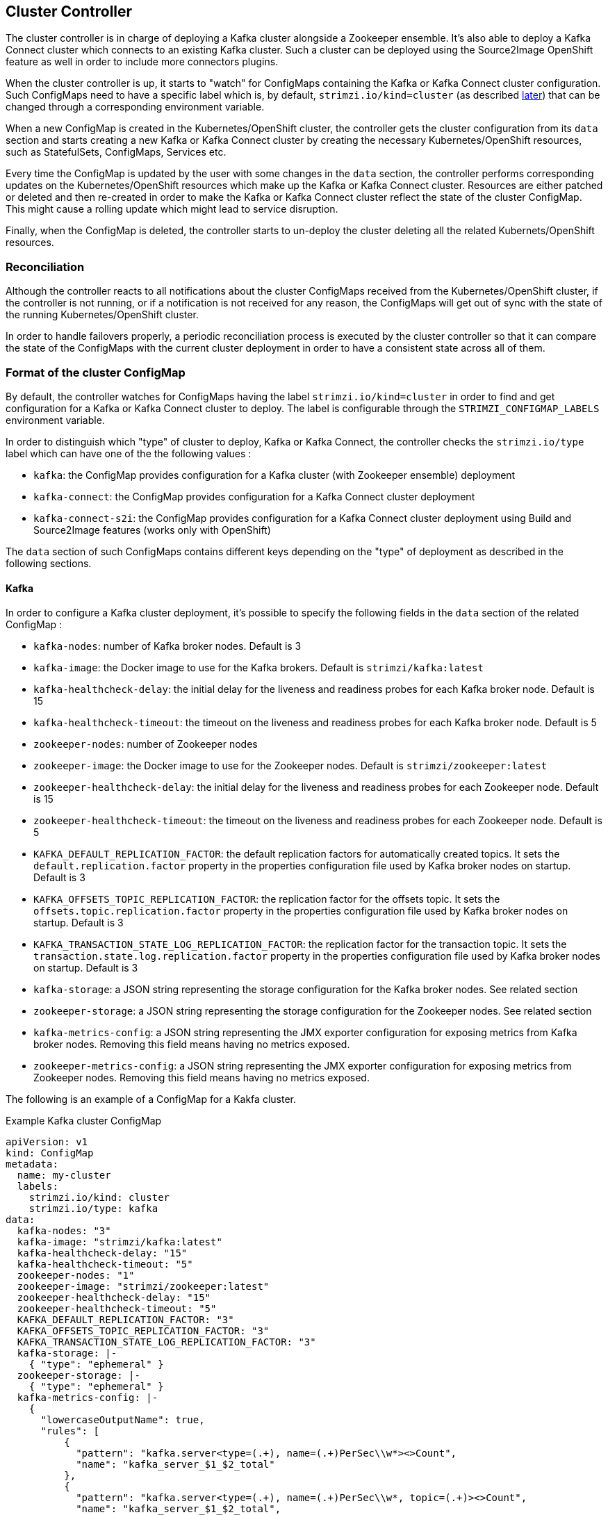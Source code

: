 == Cluster Controller

The cluster controller is in charge of deploying a Kafka cluster alongside a Zookeeper ensemble. It's also able to deploy a
Kafka Connect cluster which connects to an existing Kafka cluster. Such a cluster can be deployed using the Source2Image OpenShift
feature as well in order to include more connectors plugins.

When the cluster controller is up, it starts to "watch" for ConfigMaps containing the Kafka or Kafka Connect
cluster configuration. Such ConfigMaps need to have a specific label which is, by default, `strimzi.io/kind=cluster`
(as described <<Format of the cluster ConfigMap,later>>) that can be changed through a corresponding environment variable.

When a new ConfigMap is created in the Kubernetes/OpenShift cluster, the controller gets the cluster configuration from
its `data` section and starts creating a new Kafka or Kafka Connect cluster by creating the necessary Kubernetes/OpenShift
resources, such as StatefulSets, ConfigMaps, Services etc.

Every time the ConfigMap is updated by the user with some changes in the `data` section, the controller performs corresponding
updates on the Kubernetes/OpenShift resources which make up the Kafka or Kafka Connect cluster. Resources are either patched
or deleted and then re-created in order to make the Kafka or Kafka Connect cluster reflect the state of the cluster ConfigMap.
This might cause a rolling update which might lead to service disruption.

Finally, when the ConfigMap is deleted, the controller starts to un-deploy the cluster deleting all the related Kubernets/OpenShift
resources.

=== Reconciliation

Although the controller reacts to all notifications about the cluster ConfigMaps received from the Kubernetes/OpenShift cluster,
if the controller is not running, or if a notification is not received for any reason, the ConfigMaps will get out of sync
with the state of the running Kubernetes/OpenShift cluster.

In order to handle failovers properly, a periodic reconciliation process is executed by the cluster controller so
that it can compare the state of the ConfigMaps with the current cluster deployment in order to have
a consistent state across all of them.

[[config_map_details]]
=== Format of the cluster ConfigMap

By default, the controller watches for ConfigMaps having the label `strimzi.io/kind=cluster` in order to find and get
configuration for a Kafka or Kafka Connect cluster to deploy. The label is configurable through the `STRIMZI_CONFIGMAP_LABELS` 
environment variable.

In order to distinguish which "type" of cluster to deploy, Kafka or Kafka Connect, the controller checks the
`strimzi.io/type` label which can have one of the the following values :

* `kafka`: the ConfigMap provides configuration for a Kafka cluster (with Zookeeper ensemble) deployment
* `kafka-connect`: the ConfigMap provides configuration for a Kafka Connect cluster deployment
* `kafka-connect-s2i`: the ConfigMap provides configuration for a Kafka Connect cluster deployment using Build and Source2Image
features (works only with OpenShift)

The `data` section of such ConfigMaps contains different keys depending on the "type" of deployment as described in the 
following sections.

[[kafka_config_map_details]]
==== Kafka

In order to configure a Kafka cluster deployment, it's possible to specify the following fields in the `data` section of 
the related ConfigMap :

* `kafka-nodes`: number of Kafka broker nodes. Default is 3
* `kafka-image`: the Docker image to use for the Kafka brokers. Default is `strimzi/kafka:latest`
* `kafka-healthcheck-delay`: the initial delay for the liveness and readiness probes for each Kafka broker node. Default is 15
* `kafka-healthcheck-timeout`: the timeout on the liveness and readiness probes for each Kafka broker node. Default is 5
* `zookeeper-nodes`: number of Zookeeper nodes
* `zookeeper-image`: the Docker image to use for the Zookeeper nodes. Default is `strimzi/zookeeper:latest`
* `zookeeper-healthcheck-delay`: the initial delay for the liveness and readiness probes for each Zookeeper node. Default is 15
* `zookeeper-healthcheck-timeout`: the timeout on the liveness and readiness probes for each Zookeeper node. Default is 5
* `KAFKA_DEFAULT_REPLICATION_FACTOR`: the default replication factors for automatically created topics. It sets the 
`default.replication.factor` property in the properties configuration file used by Kafka broker nodes on startup. Default is 3
* `KAFKA_OFFSETS_TOPIC_REPLICATION_FACTOR`: the replication factor for the offsets topic. It sets the  
`offsets.topic.replication.factor` property in the properties configuration file used by Kafka broker nodes on startup. Default is 3
* `KAFKA_TRANSACTION_STATE_LOG_REPLICATION_FACTOR`: the replication factor for the transaction topic. It sets the 
`transaction.state.log.replication.factor` property in the properties configuration file used by Kafka broker nodes on startup. Default is 3
* `kafka-storage`: a JSON string representing the storage configuration for the Kafka broker nodes. See related section
* `zookeeper-storage`: a JSON string representing the storage configuration for the Zookeeper nodes. See related section
* `kafka-metrics-config`: a JSON string representing the JMX exporter configuration for exposing metrics from Kafka broker nodes.
 Removing this field means having no metrics exposed.
* `zookeeper-metrics-config`: a JSON string representing the JMX exporter configuration for exposing metrics from Zookeeper nodes.
 Removing this field means having no metrics exposed.
 
The following is an example of a ConfigMap for a Kakfa cluster.

.Example Kafka cluster ConfigMap
[source,yaml,options="nowrap"]
----
apiVersion: v1
kind: ConfigMap
metadata:
  name: my-cluster
  labels:
    strimzi.io/kind: cluster
    strimzi.io/type: kafka
data:
  kafka-nodes: "3"
  kafka-image: "strimzi/kafka:latest"
  kafka-healthcheck-delay: "15"
  kafka-healthcheck-timeout: "5"
  zookeeper-nodes: "1"
  zookeeper-image: "strimzi/zookeeper:latest"
  zookeeper-healthcheck-delay: "15"
  zookeeper-healthcheck-timeout: "5"
  KAFKA_DEFAULT_REPLICATION_FACTOR: "3"
  KAFKA_OFFSETS_TOPIC_REPLICATION_FACTOR: "3"
  KAFKA_TRANSACTION_STATE_LOG_REPLICATION_FACTOR: "3"
  kafka-storage: |-
    { "type": "ephemeral" }
  zookeeper-storage: |-
    { "type": "ephemeral" }
  kafka-metrics-config: |-
    {
      "lowercaseOutputName": true,
      "rules": [
          {
            "pattern": "kafka.server<type=(.+), name=(.+)PerSec\\w*><>Count",
            "name": "kafka_server_$1_$2_total"
          },
          {
            "pattern": "kafka.server<type=(.+), name=(.+)PerSec\\w*, topic=(.+)><>Count",
            "name": "kafka_server_$1_$2_total",
            "labels":
            {
              "topic": "$3"
            }
          }
      ]
    }
  zookeeper-metrics-config: |-
    {
      "lowercaseOutputName": true
    }
----

The resources created by the cluster controller into the Kubernetes/OpenShift cluster will be the following :

* `[cluster-name]-zookeeper` StatefulSet which is in charge to create the Zookeeper node pods
* `[cluster-name]-kafka` StatefulSet which is in charge to create the Kafka broker pods
* `[cluster-name]-zookeeper-headless` Service needed to have DNS resolve the Zookeeper pods IP addresses directly
* `[cluster-name]-kafka-headless` Service needed to have DNS resolve the Kafka broker pods IP addresses directly
* `[cluster-name]-zookeeper` Service used by Kafka brokers to connect to Zookeeper nodes as clients
* `[cluster-name]-kafka` Service can be used as bootstrap servers for Kafka clients
* `[cluster-name]-zookeeper-metrics-config` ConfigMap which contains the Zookeeper metrics configuration and mounted as
a volume by the Zookeeper node pods
* `[cluster-name]-kafka-metrics-config` ConfigMap which contains the Kafka metrics configuration and mounted as
a volume by the Kafka broker pods

===== Storage

Both Kafka and Zookeeper save data to files.

Strimzi allows to save such data in an "ephemeral" way (using `emptyDir`) or in a "persistent-claim" way using persistent
volumes.
It's possible to provide the storage configuration in the related ConfigMap using a JSON string as value for the 
`kafka-storage` and `zookeeper-storage` fields.

IMPORTANT: The `kafka-storage` and `zookeeper-storage` fields can't be changed when the cluster is up.

The JSON representation has a mandatory `type` field for specifying the type of storage to use ("ephemeral" or "persistent-claim").

The "ephemeral" storage is really simple to configure and the related JSON string has the following structure.

.Ephemeral storage JSON
[source,json]
----
{ "type": "ephemeral" }

----

In case of "persistent-claim" type the following fields can be provided as well :

* `size`: defines the size of the persistent volume claim (i.e 1Gi) - mandatory
* `class` : the Kubernetes/OpenShift https://kubernetes.io/docs/concepts/storage/storage-classes/[storage class] to use
for dynamic volume allocation - optional
* `selector`: allows to select a specific persistent volume to use. It contains a `matchLabels` field which defines an
inner JSON object with key:value representing labels for selecting such a volume - optional
* `delete-claim`: boolean value which specifies if the persistent volume claim has to be deleted when the cluster is un-deployed.
Default is `false` - optional

.Persistent storage JSON with 1Gi as size
[source,json]
----
{ "type": "persistent-claim", "size": "1Gi" }
----

This example demonstrates use of a storage class.

.Persistent storage JSON using "storage class"
[source,json]
----
{
  "type": "persistent-claim",
  "size": "1Gi",
  "class": "my-storage-class"
}
----

Finally, a selector can be used in order to select a specific labeled persistent volume which provides some needed features (i.e. an SSD)

.Persistent storage JSON with "match labels" selector
[source,json]
----
{
  "type": "persistent-claim",
  "size": "1Gi",
  "selector":
  {
    "matchLabels":
    {
      "hdd-type": "ssd"
    }
  },
  "delete-claim": true
}
----

When the "persistent-claim" is used, other than the resources already described in the <<Kafka>> section, the following resources
are generated :

* `kafka-storage-[cluster-name]-kafka-[idx]` Persistent Volume Claim for the volume used for storing data for the Kafka broker pod `[idx]`
* `zookeeper-storage-[cluster-name]-zookeeper-[idx]` Persistent Volume Claim for the volume used for storing data for the
Zookeeper node pod `[idx]`

===== Metrics

Because Strimzi uses the [JMX exporter](https://github.com/prometheus/jmx_exporter) in order to expose metrics
on each node, the JSON string used for metrics configuration in the cluster ConfigMap reflects the related JMX exporter 
configuration file. For this reason, you can find more information on how to use it in the corresponding GitHub repo.

For more information on how metrics work, the related documentation is available link:../../metrics/METRICS.md[here]

[[kafka_connect_config_map_details]]
==== Kafka Connect

In order to configure a Kafka Connect cluster deployment, it's possible to specify the following fields in the `data` section of 
the related ConfigMap:

* `nodes`: number of Kafka Connect worker nodes. Default is 1
* `image`: the Docker image to use for the Kafka Connect workers. Default is `strimzi/kafka-connect:latest`. If S2I is used 
(only on OpenShift), then it should be the related S2I image.
* `healthcheck-delay`: the initial delay for the liveness and readiness probes for each Kafka Connect worker node. Default is 60
* `healthcheck-timeout`: the timeout on the liveness and readiness probes for each Kafka Connect worker node. Default is 5
* `KAFKA_CONNECT_BOOTSTRAP_SERVERS`: a list of host/port pairs to use for establishing the initial connection to the Kafka cluster.
It sets the `bootstrap.servers` property in the properties configuration file used by Kafka Connect worker nodes on startup.
Default is `my-cluster-kafka:9092`
* `KAFKA_CONNECT_GROUP_ID`: a unique string that identifies the Connect cluster group this worker belongs to.
It sets the `group.id` property in the properties configuration file used by Kafka Connect worker nodes on startup.
Default is `my-connect-cluster`
* `KAFKA_CONNECT_KEY_CONVERTER`: converter class used to convert keys between Kafka Connect format and the serialized form 
that is written to Kafka. It sets the `key.converter` property in the properties configuration file used by Kafka Connect 
worker nodes on startup. Default is `org.apache.kafka.connect.json.JsonConverter`
* `KAFKA_CONNECT_KEY_CONVERTER_SCHEMAS_ENABLE`: if Kafka Connect transformation on keys are with or without schemas.
It sets the `key.converter.schemas.enable` property in the properties configuration file used by Kafka Connect worker nodes on startup.
Default is true
* `KAFKA_CONNECT_VALUE_CONVERTER`: converter class used to convert values between Kafka Connect format and the serialized form 
that is written to Kafka. It sets the `value.converter` property in the properties configuration file used by Kafka Connect 
worker nodes on startup. Default is `org.apache.kafka.connect.json.JsonConverter`
* `KAFKA_CONNECT_VALUE_CONVERTER_SCHEMAS_ENABLE`: if Kafka Connect transformation on values are with or without schemas.
It sets the `value.converter.schemas.enable` property in the properties configuration file used by Kafka Connect worker nodes on startup.
Default is true
* `KAFKA_CONNECT_CONFIG_STORAGE_REPLICATION_FACTOR`: replication factor used when creating the configuration storage topic.
It sets the `config.storage.replication.factor` property in the properties configuration file used by Kafka Connect worker nodes on startup.
Default is 3
* `KAFKA_CONNECT_OFFSET_STORAGE_REPLICATION_FACTOR`: replication factor used when creating the offset storage topic.
It sets the `offset.storage.replication.factor` property in the properties configuration file used by Kafka Connect worker nodes on startup.
Default is 3
* `KAFKA_CONNECT_STATUS_STORAGE_REPLICATION_FACTOR`: replication factor used when creating the status storage topic.
It sets the `status.storage.replication.factor` property in the properties configuration file used by Kafka Connect worker nodes on startup.
Default is 3

The following is an example of cluster configuration ConfigMap is the following.

.Example Kafka Connect cluster ConfigMap
[source,yaml,options="nowrap"]
----
apiVersion: v1
kind: ConfigMap
metadata:
  name: my-connect-cluster
  labels:
    strimzi.io/kind: cluster
    strimzi.io/type: kafka-connect
data:
  nodes: "1"
  image: "strimzi/kafka-connect:latest"
  healthcheck-delay: "60"
  healthcheck-timeout: "5"
  KAFKA_CONNECT_BOOTSTRAP_SERVERS: "my-cluster-kafka:9092"
  KAFKA_CONNECT_GROUP_ID: "my-connect-cluster"
  KAFKA_CONNECT_KEY_CONVERTER: "org.apache.kafka.connect.json.JsonConverter"
  KAFKA_CONNECT_KEY_CONVERTER_SCHEMAS_ENABLE: "true"
  KAFKA_CONNECT_VALUE_CONVERTER: "org.apache.kafka.connect.json.JsonConverter"
  KAFKA_CONNECT_VALUE_CONVERTER_SCHEMAS_ENABLE: "true"
  KAFKA_CONNECT_CONFIG_STORAGE_REPLICATION_FACTOR: "3"
  KAFKA_CONNECT_OFFSET_STORAGE_REPLICATION_FACTOR: "3"
  KAFKA_CONNECT_STATUS_STORAGE_REPLICATION_FACTOR: "3"
----

The resources created by the cluster controller into the Kubernetes/OpenShift cluster will be the following :

* [connect-cluster-name]-connect Deployment which is in charge to create the Kafka Connect worker node pods
* [connect-cluster-name]-connect Service which exposes the REST interface for managing the Kafka Connect cluster

=== Controller configuration

The controller itself can be configured through the following environment variables.

* `STRIMZI_CONFIGMAP_LABELS`: the Kubernetes/OpenShift label selector used to identify ConfigMaps to be managed by the controller.
Default: `strimzi.io/kind=cluster`.  
* `STRIMZI_FULL_RECONCILIATION_INTERVAL` : the interval between periodic reconciliations.
Default: 120000 ms
